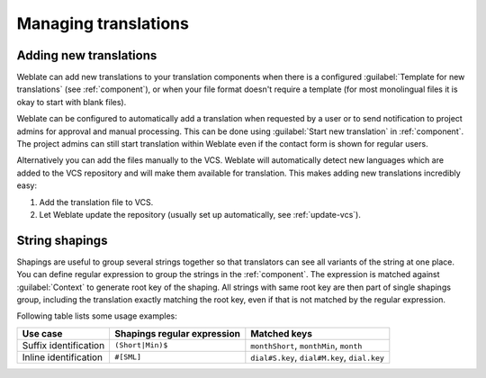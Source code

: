 Managing translations
=====================

.. _adding-translation:

Adding new translations
-----------------------

Weblate can add new translations to your translation components when there is a configured
:guilabel:`Template for new translations` (see :ref:`component`), or when your file
format doesn't require a template (for most monolingual files it is okay to start
with blank files).

Weblate can be configured to automatically add a translation when requested by a
user or to send notification to project admins for approval and manual
processing. This can be done using :guilabel:`Start new translation` in
:ref:`component`. The project admins can still start translation within Weblate
even if the contact form is shown for regular users.

Alternatively you can add the files manually to the VCS. Weblate will
automatically detect new languages which are added to the VCS repository and
will make them available for translation. This makes adding new translations
incredibly easy:

1. Add the translation file to VCS.
2. Let Weblate update the repository (usually set up automatically, see
   :ref:`update-vcs`).


.. _shapings:

String shapings
---------------

Shapings are useful to group several strings together so that translators can
see all variants of the string at one place. You can define regular expression
to group the strings in the :ref:`component`. The expression is matched against
:guilabel:`Context` to generate root key of the shaping. All strings with same
root key are then part of single shapings group, including the translation
exactly matching the root key, even if that is not matched by the regular
expression.

Following table lists some usage examples:

+---------------------------+-------------------------------+-----------------------------------------------+
| Use case                  | Shapings regular expression   | Matched keys                                  |
+===========================+===============================+===============================================+
| Suffix identification     | ``(Short|Min)$``              | ``monthShort``, ``monthMin``, ``month``       |
+---------------------------+-------------------------------+-----------------------------------------------+
| Inline identification     | ``#[SML]``                    | ``dial#S.key``, ``dial#M.key``, ``dial.key``  |
+---------------------------+-------------------------------+-----------------------------------------------+
